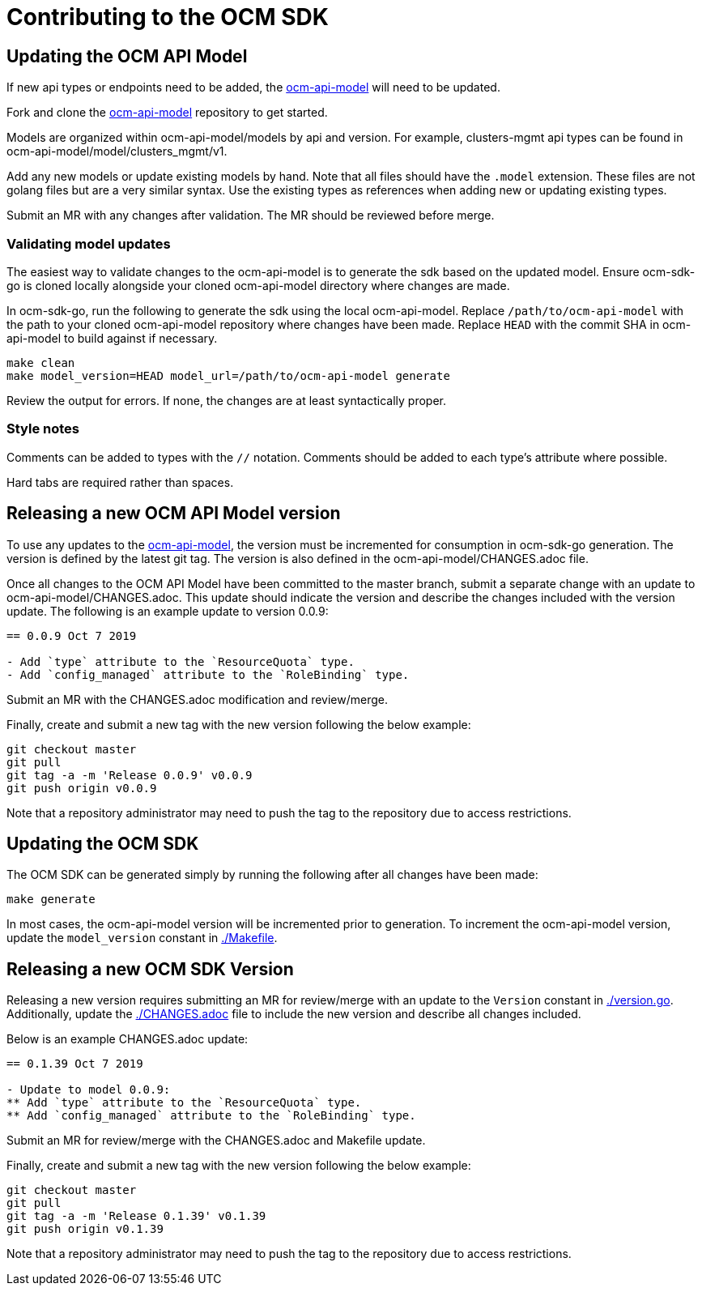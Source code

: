 = Contributing to the OCM SDK

== Updating the OCM API Model

If new api types or endpoints need to be added, the
link:https://github.com/openshift-online/ocm-api-model[ocm-api-model] will need to be updated.

Fork and clone the link:https://github.com/openshift-online/ocm-api-model[ocm-api-model] repository to
get started.

Models are organized within ocm-api-model/models by api and version. For example, clusters-mgmt api types
can be found in ocm-api-model/model/clusters_mgmt/v1.

Add any new models or update existing models by hand. Note that all files should have the `.model` extension.
These files are not golang files but are a very similar syntax. Use the existing types as references when adding
new or updating existing types.

Submit an MR with any changes after validation. The MR should be reviewed before merge.

=== Validating model updates

The easiest way to validate changes to the ocm-api-model is to generate the sdk based on the updated model.
Ensure ocm-sdk-go is cloned locally alongside your cloned ocm-api-model directory where changes are made.

In ocm-sdk-go, run the following to generate the sdk using the local ocm-api-model. Replace
`/path/to/ocm-api-model` with the path to your cloned ocm-api-model repository where changes have been made.
Replace `HEAD` with the commit SHA in ocm-api-model to build against if necessary.

[source,bash]
----
make clean
make model_version=HEAD model_url=/path/to/ocm-api-model generate
----

Review the output for errors. If none, the changes are at least syntactically proper.

=== Style notes

Comments can be added to types with the `//` notation. Comments should be added to each type's attribute where
possible.

Hard tabs are required rather than spaces.

== Releasing a new OCM API Model version

To use any updates to the link:https://github.com/openshift-online/ocm-api-model[ocm-api-model], the version
must be incremented for consumption in ocm-sdk-go generation. The version is defined by the latest git tag.
The version is also defined in the ocm-api-model/CHANGES.adoc file.

Once all changes to the OCM API Model have been committed to the master branch, submit a separate change with
an update to ocm-api-model/CHANGES.adoc. This update should indicate the version and describe the changes
included with the version update. The following is an example update to version 0.0.9:

[source]
----
== 0.0.9 Oct 7 2019

- Add `type` attribute to the `ResourceQuota` type.
- Add `config_managed` attribute to the `RoleBinding` type.

----

Submit an MR with the CHANGES.adoc modification and review/merge.

Finally, create and submit a new tag with the new version following the below example:

[source,bash]
----
git checkout master
git pull
git tag -a -m 'Release 0.0.9' v0.0.9
git push origin v0.0.9
----

Note that a repository administrator may need to push the tag to the repository due to access restrictions.

== Updating the OCM SDK

The OCM SDK can be generated simply by running the following after all changes have been made:

[source,bash]
----
make generate
----

In most cases, the ocm-api-model version will be incremented prior to generation. To increment the ocm-api-model
version, update the `model_version` constant in link:./Makefile[].

== Releasing a new OCM SDK Version

Releasing a new version requires submitting an MR for review/merge with an update to the `Version` constant in
link:./version.go[]. Additionally, update the link:./CHANGES.adoc[] file to include the new version and
describe all changes included.

Below is an example CHANGES.adoc update:
[source]
----
== 0.1.39 Oct 7 2019

- Update to model 0.0.9:
** Add `type` attribute to the `ResourceQuota` type.
** Add `config_managed` attribute to the `RoleBinding` type.

----

Submit an MR for review/merge with the CHANGES.adoc and Makefile update.

Finally, create and submit a new tag with the new version following the below example:

[source,bash]
----
git checkout master
git pull
git tag -a -m 'Release 0.1.39' v0.1.39
git push origin v0.1.39
----

Note that a repository administrator may need to push the tag to the repository due to access restrictions.
